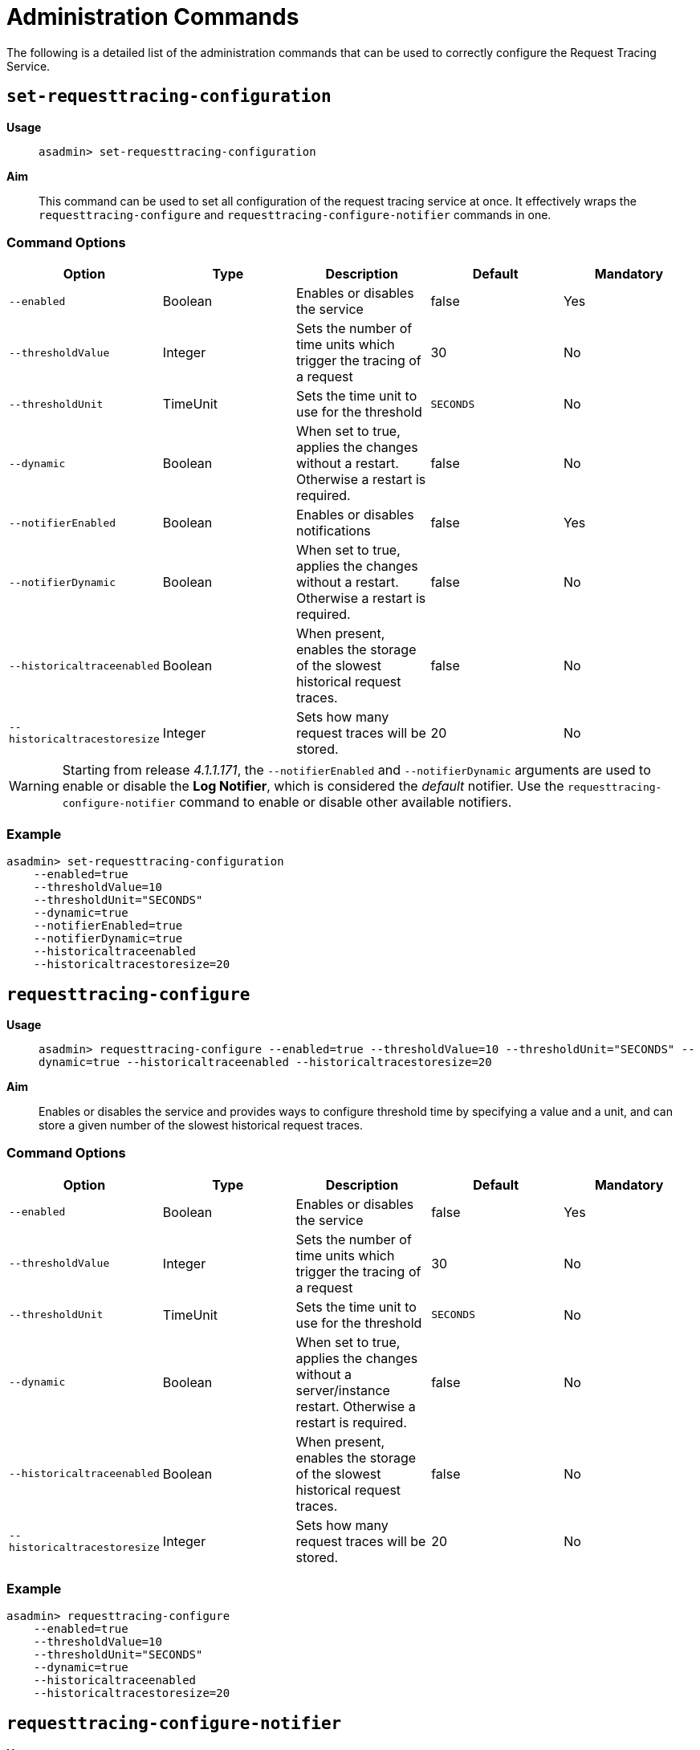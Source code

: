 [[request-tracing-command-reference]]
= Administration Commands

The following is a detailed list of the administration commands that can be used
to correctly configure the Request Tracing Service.

[[set-requesttracing-configuration]]
== `set-requesttracing-configuration`

*Usage*::
`asadmin> set-requesttracing-configuration`

*Aim*::
This command can be used to set all configuration of the request
tracing service at once. It effectively wraps the `requesttracing-configure`
and `requesttracing-configure-notifier` commands in one.

[[command-options]]
=== Command Options

[cols=",,,,",options="header",]
|=======================================================================
|Option |Type |Description |Default |Mandatory
|`--enabled` |Boolean |Enables or disables the service |false |Yes
|`--thresholdValue` |Integer |Sets the number of time units which
trigger the tracing of a request |30 |No
|`--thresholdUnit` |TimeUnit |Sets the time unit to use for
the threshold |`SECONDS` |No
|`--dynamic` |Boolean |When set to true, applies the changes
without a restart. Otherwise a restart is required. |false |No
|`--notifierEnabled` |Boolean |Enables or disables notifications |false
|Yes
|`--notifierDynamic` |Boolean |When set to true, applies the
changes without a restart. Otherwise a restart is required. |false |No
|`--historicaltraceenabled` |Boolean |When present, enables the storage
of the slowest historical request traces. |false |No
|`--historicaltracestoresize` |Integer |Sets how many request traces
will be stored. |20 |No
|=======================================================================

WARNING: Starting from release _4.1.1.171_, the `--notifierEnabled` and `--notifierDynamic`
arguments are used to enable or disable the **Log Notifier**, which is considered
the _default_ notifier. Use the `requesttracing-configure-notifier` command to
enable or disable other available notifiers.

[[example]]
=== Example

[source, shell]
----
asadmin> set-requesttracing-configuration
    --enabled=true
    --thresholdValue=10
    --thresholdUnit="SECONDS"
    --dynamic=true
    --notifierEnabled=true
    --notifierDynamic=true
    --historicaltraceenabled
    --historicaltracestoresize=20
----

[[requesttracing-configure]]
== `requesttracing-configure`

*Usage*::
`asadmin> requesttracing-configure --enabled=true --thresholdValue=10 --thresholdUnit="SECONDS" --dynamic=true --historicaltraceenabled --historicaltracestoresize=20`

*Aim*::
Enables or disables the service and provides ways to configure
threshold time by specifying a value and a unit, and can store a given
number of the slowest historical request traces.

[[command-options-1]]
=== Command Options

[cols=",,,,",options="header",]
|=======================================================================
|Option |Type |Description |Default |Mandatory
|`--enabled` |Boolean |Enables or disables the service |false |Yes
|`--thresholdValue` |Integer |Sets the number of time units which
trigger the tracing of a request |30 |No
|`--thresholdUnit` |TimeUnit |Sets the time unit to use for
the threshold |`SECONDS` |No
|`--dynamic` |Boolean |When set to true, applies the changes
without a server/instance restart. Otherwise a restart is required. |false |No
|`--historicaltraceenabled` |Boolean |When present, enables the storage
of the slowest historical request traces. |false |No
|`--historicaltracestoresize` |Integer |Sets how many request traces
will be stored. | 20 |No
|=======================================================================

[[example-1]]
=== Example

[source, shell]
----
asadmin> requesttracing-configure
    --enabled=true
    --thresholdValue=10
    --thresholdUnit="SECONDS"
    --dynamic=true
    --historicaltraceenabled
    --historicaltracestoresize=20
----

[[requesttracing-configure-notifier]]
== `requesttracing-configure-notifier`

*Usage*::
`asadmin> requesttracing-configure-notifier --notifierName="service-log" --notifierEnabled=true --dynamic=true`

*Aim*::
Enables or disables a notifier from which to relay tracing events.

[[command-options-2]]
=== Command Options

[cols=",,,,",options="header",]
|=======================================================================
|Option |Type |Description |Default |Mandatory
|`--notifierName` |String |The name of the notifier to configure
|`service-log` |Yes
|`--notifierEnabled` |Boolean |Enables or disables the notifier |false
|Yes
|`--dynamic` |Boolean |When set to true, applies the changes
without a server/instance restart. |false
|No
|=======================================================================

[[example-2]]
=== Example

In order to configure the notifier for request tracing, the `asadmin` command to
list available notifiers should be run first:

[source, shell]
----
asadmin> notifier-list-services
----

Which will give an output similar to the following:

----
Available Notifier Services:
        service-xmpp
        service-datadog
        service-email
        service-slack
        service-eventbus
        service-hipchat
        service-newrelic
        service-snmp
        service-log
        service-jms

Command notifier-list-services executed successfully.
----

With the following command, then we can enable the **log-notifier** for the request
tracing service:

[source, shell]
----
asadmin> requesttracing-configure-notifier
    --notifierName="service-log" \
    --notifierEnabled=true \
    --dynamic=true
----

[[requesttracing-notifier-configure]]
== `requesttracing-[NOTIFIER_NAME]-notifier-configure`

*Usage*::
`asadmin> requesttracing-[NOTIFIER_NAME]-notifier-configure --enabled=true --dynamic=true`

*Aim*::
This command can be used to enable or disable the notifier represented by the
_[NOTIFIER_NAME]_ placeholder.

[[command-options-3]]
=== Command Options

[cols=",,,,",options="header",]
|=======================================================================
|Option |Type |Description |Default |Mandatory
|`--enable` |Boolean |Enables or disables the notifier |false|Yes
|`--dynamic` |Boolean |When set to true, applies the changes
without a server/instance restart. |false |No
|=======================================================================

NOTE: These series of commands (one for each available notifier), work as aliases
to the `requesttracing-configure-notifier` command.

[[example-4]]
=== Examples

. To enable the log notifier for the Request Tracing Service without having to
restart the server, use the following command:
+
[source, shell]
----
asadmin> requesttracing-log-notifier-configure
    --enabled=true
    --dynamic=true
----

. To disable the
link:/documentation/extended-documentation/notification-service/notifiers/slack-notifier.adoc[Slack notifier]
without having to restart the server, use the following command:
+
[source, shell]
----
asadmin> requesttracing-slack-notifier-configure
    --enabled=false
    --dynamic=true
----

[[get-requesttracing-configuration]]
== `get-requesttracing-configuration`

*Usage*::
`asadmin> get-requesttracing-configuration`

*Aim*::
This command can be used to list the configuration settings of the Request Tracing
Service.

[[command-options-4]]
=== Command Options

There are no available options for this command.

[[example-4]]
=== Example

[source, shell]
----
asadmin> get-requesttracing-configuration
----

Will give an output similar to the following:

----
Request Tracing Service enabled?: true
Historical Tracing Enabled?: true
Historical Tracing Store Size: 25
Below are the configuration details of each notifier listed by its name.

Notifier Name     Notifier Enabled
service-xmpp      false
service-datadog   true
service-email     false
service-slack     true
service-eventbus  false
service-hipchat   false
service-newrelic  true
service-snmp      false
service-log       false
service-jms       false

Command get-requesttracing-configuration executed successfully.
----



[[list-historic-requesttraces]]
== `list-historic-requesttraces`

*Usage*::
`asadmin> list-historic-requesttraces`

*Aim*::
This command can be used to list the historic request trace messages from the
Request Tracing Service.

[[command-options-4]]
=== Command Options

There are no available options for this command.

[[example-4]]
=== Example

[source, shell]
----
asadmin> get-requesttracing-configuration
----

Will give an output similar to the following:

